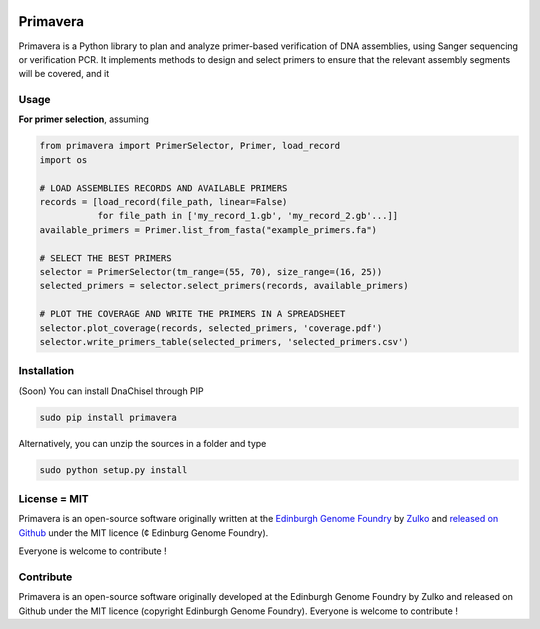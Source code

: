 .. image:: https://raw.githubusercontent.com/Edinburgh-Genome-Foundry/Primavera/master/docs/_static/images/title.png
   :alt: [logo]
   :align: center
   :width: 600px

Primavera
==========

.. image:: https://travis-ci.org/Edinburgh-Genome-Foundry/Primavera.svg?branch=master
   :target: https://travis-ci.org/Edinburgh-Genome-Foundry/Primavera
   :alt: Travis CI build status

Primavera is a Python library to plan and analyze primer-based verification of DNA assemblies, using Sanger sequencing or verification PCR. It implements methods to design and select primers to ensure that the relevant assembly segments will be covered, and it

Usage
-----

**For primer selection**, assuming

.. code:: python

    from primavera import PrimerSelector, Primer, load_record
    import os

    # LOAD ASSEMBLIES RECORDS AND AVAILABLE PRIMERS
    records = [load_record(file_path, linear=False)
               for file_path in ['my_record_1.gb', 'my_record_2.gb'...]]
    available_primers = Primer.list_from_fasta("example_primers.fa")

    # SELECT THE BEST PRIMERS
    selector = PrimerSelector(tm_range=(55, 70), size_range=(16, 25))
    selected_primers = selector.select_primers(records, available_primers)

    # PLOT THE COVERAGE AND WRITE THE PRIMERS IN A SPREADSHEET
    selector.plot_coverage(records, selected_primers, 'coverage.pdf')
    selector.write_primers_table(selected_primers, 'selected_primers.csv')


Installation
-------------

(Soon) You can install DnaChisel through PIP

.. code::

    sudo pip install primavera

Alternatively, you can unzip the sources in a folder and type

.. code::

    sudo python setup.py install

License = MIT
--------------

Primavera is an open-source software originally written at the `Edinburgh Genome Foundry <http://edinburgh-genome-foundry.github.io/home.html>`_ by `Zulko <https://github.com/Zulko>`_ and `released on Github <https://github.com/Edinburgh-Genome-Foundry/DnaChisel>`_ under the MIT licence (¢ Edinburg Genome Foundry).

Everyone is welcome to contribute !

Contribute
-----------

Primavera is an open-source software originally developed at the Edinburgh
Genome Foundry by Zulko and released on Github under the MIT licence (copyright Edinburgh Genome Foundry). Everyone is welcome to contribute !
